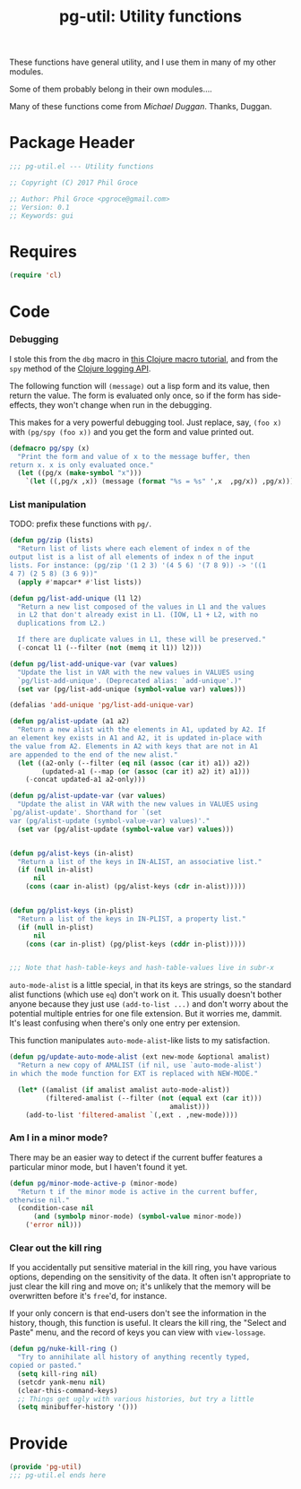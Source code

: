 #+STYLE: <link rel="stylesheet" type="text/css" href="style.css">
#+STARTUP: indent
#+TITLE: pg-util: Utility functions

These functions have general utility, and I use them in many of my other modules.

Some of them probably belong in their own modules....

Many of these functions come from [[mwd5i@mwd5i.org][Michael Duggan]]. Thanks, Duggan.

* Package Header

#+BEGIN_SRC emacs-lisp
  ;;; pg-util.el --- Utility functions

  ;; Copyright (C) 2017 Phil Groce

  ;; Author: Phil Groce <pgroce@gmail.com>
  ;; Version: 0.1
  ;; Keywords: gui
#+END_SRC




* Requires

#+BEGIN_SRC emacs-lisp
  (require 'cl)
#+END_SRC

* Code


*** Debugging
I stole this from the =dbg= macro in [[http://www.learningclojure.com/2010/09/clojure-macro-tutorial-part-i-getting.html][this Clojure macro tutorial]], and from the =spy= method of the [[http://clojure.github.io/clojure-contrib/branch-master/logging-api.html][Clojure logging API]].

The following function will =(message)= out a lisp form and its value, then return the value. The form is evaluated only once, so if the form has side-effects, they won't change when run in the debugging.

This makes for a very powerful debugging tool. Just replace, say, =(foo x)= with =(pg/spy (foo x))= and you get the form and value printed out.

#+BEGIN_SRC emacs-lisp
  (defmacro pg/spy (x)
    "Print the form and value of x to the message buffer, then
  return x. x is only evaluated once."
    (let ((pg/x (make-symbol "x")))
      `(let ((,pg/x ,x)) (message (format "%s = %s" ',x  ,pg/x)) ,pg/x)))
#+END_SRC
*** List manipulation

TODO: prefix these functions with =pg/=.

#+begin_src emacs-lisp
  (defun pg/zip (lists)
    "Return list of lists where each element of index n of the
  output list is a list of all elements of index n of the input
  lists. For instance: (pg/zip '(1 2 3) '(4 5 6) '(7 8 9)) -> '((1
  4 7) (2 5 8) (3 6 9))"
    (apply #'mapcar* #'list lists))

  (defun pg/list-add-unique (l1 l2)
    "Return a new list composed of the values in L1 and the values
    in L2 that don't already exist in L1. (IOW, L1 + L2, with no
    duplications from L2.)

    If there are duplicate values in L1, these will be preserved."
    (-concat l1 (--filter (not (memq it l1)) l2)))

  (defun pg/list-add-unique-var (var values)
    "Update the list in VAR with the new values in VALUES using
    `pg/list-add-unique'. (Deprecated alias: `add-unique'.)"
    (set var (pg/list-add-unique (symbol-value var) values)))

  (defalias 'add-unique 'pg/list-add-unique-var)

  (defun pg/alist-update (a1 a2)
    "Return a new alist with the elements in A1, updated by A2. If
  an element key exists in A1 and A2, it is updated in-place with
  the value from A2. Elements in A2 with keys that are not in A1
  are appended to the end of the new alist."
    (let ((a2-only (--filter (eq nil (assoc (car it) a1)) a2))
          (updated-a1 (--map (or (assoc (car it) a2) it) a1)))
      (-concat updated-a1 a2-only)))

  (defun pg/alist-update-var (var values)
    "Update the alist in VAR with the new values in VALUES using
  `pg/alist-update'. Shorthand for `(set
  var (pg/alist-update (symbol-value-var) values)'."
    (set var (pg/alist-update (symbol-value var) values)))


  (defun pg/alist-keys (in-alist)
    "Return a list of the keys in IN-ALIST, an associative list."
    (if (null in-alist)
        nil
      (cons (caar in-alist) (pg/alist-keys (cdr in-alist)))))


  (defun pg/plist-keys (in-plist)
    "Return a list of the keys in IN-PLIST, a property list."
    (if (null in-plist)
        nil
      (cons (car in-plist) (pg/plist-keys (cddr in-plist)))))


  ;;; Note that hash-table-keys and hash-table-values live in subr-x
#+end_src

=auto-mode-alist= is a little special, in that its keys are strings, so the standard alist functions (which use =eq=) don't work on it. This usually doesn't bother anyone because they just use =(add-to-list ...)= and don't worry about the potential multiple entries for one file extension. But it worries me, dammit. It's least confusing when there's only one entry per extension.

This function manipulates =auto-mode-alist=-like lists to my satisfaction.

#+BEGIN_SRC emacs-lisp
  (defun pg/update-auto-mode-alist (ext new-mode &optional amalist)
    "Return a new copy of AMALIST (if nil, use `auto-mode-alist')
  in which the mode function for EXT is replaced with NEW-MODE."

    (let* ((amalist (if amalist amalist auto-mode-alist))
           (filtered-amalist (--filter (not (equal ext (car it)))
                                          amalist)))
      (add-to-list 'filtered-amalist `(,ext . ,new-mode))))
#+END_SRC

*** Am I in a minor mode?

There may be an easier way to detect if the current buffer features a particular minor mode, but I haven't found it yet.

#+BEGIN_SRC emacs-lisp
  (defun pg/minor-mode-active-p (minor-mode)
    "Return t if the minor mode is active in the current buffer,
  otherwise nil."
    (condition-case nil
        (and (symbolp minor-mode) (symbol-value minor-mode))
      ('error nil)))
#+END_SRC

*** Clear out the kill ring
If you accidentally put sensitive material in the kill ring, you have various options, depending on the sensitivity of the data. It often isn't appropriate to just clear the kill ring and move on; it's unlikely that the memory will be overwritten before it's =free='d, for instance.

If your only concern is that end-users don't see the information in the history, though, this function is useful. It clears the kill ring, the "Select and Paste" menu, and the record of keys you can view with =view-lossage=.

#+BEGIN_SRC emacs-lisp
  (defun pg/nuke-kill-ring ()
    "Try to annihilate all history of anything recently typed,
  copied or pasted."
    (setq kill-ring nil)
    (setcdr yank-menu nil)
    (clear-this-command-keys)
    ;; Things get ugly with various histories, but try a little
    (setq minibuffer-history '()))
#+END_SRC



* Provide

#+BEGIN_SRC emacs-lisp
  (provide 'pg-util)
  ;;; pg-util.el ends here
#+END_SRC
